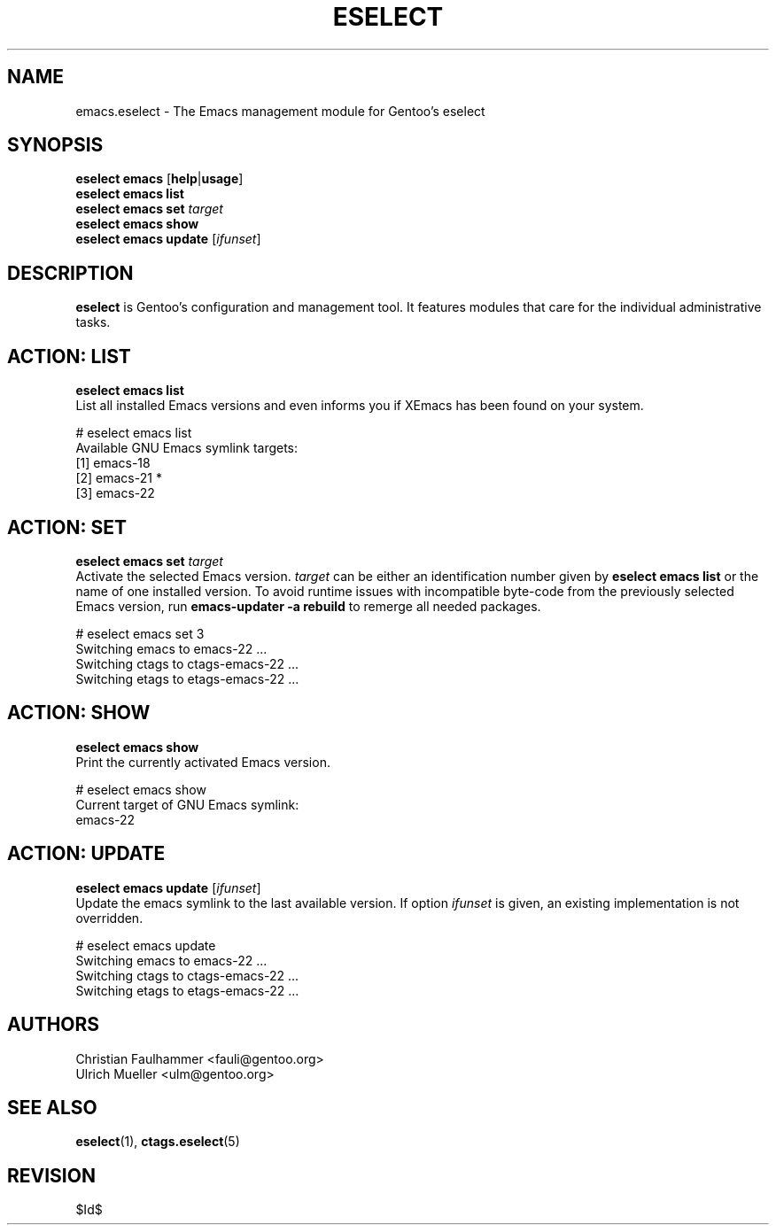 .\" Copyright 2007-2008 Gentoo Foundation
.\" Distributed under the terms of the GNU General Public License v2
.\" $Id$
.\"
.TH ESELECT 5 "December 2008" "Gentoo Linux" eselect
.SH NAME
emacs.eselect \- The Emacs management module for Gentoo's eselect
.SH SYNOPSIS
.B eselect emacs
.RB [ help | usage ]
.br
.B eselect emacs list
.br
.B eselect emacs set
.I target
.br
.B eselect emacs show
.br
.B eselect emacs update
.RI [ ifunset ]
.SH DESCRIPTION
.B eselect
is Gentoo's configuration and management tool.  It features modules
that care for the individual administrative tasks.
.SH ACTION: LIST
.B eselect emacs list
.br
List all installed Emacs versions and even informs you if XEmacs has
been found on your system.

# eselect emacs list
.br
Available GNU Emacs symlink targets:
.br
  [1]   emacs-18
  [2]   emacs-21 *
  [3]   emacs-22
.SH ACTION: SET
.B eselect emacs set
.I target
.br
Activate the selected Emacs version.
.I target
can be either an identification number given by
.B eselect emacs list
or the name of one installed version.  To avoid runtime issues with
incompatible byte-code from the previously selected Emacs version, run 
.B emacs-updater -a rebuild
to remerge all needed packages.

# eselect emacs set 3
.br
Switching emacs to emacs-22 ...
.br
Switching ctags to ctags-emacs-22 ...
.br
Switching etags to etags-emacs-22 ...
.SH ACTION: SHOW
.B eselect emacs show
.br
Print the currently activated Emacs version.

# eselect emacs show
.br
Current target of GNU Emacs symlink:
.br
  emacs-22
.SH ACTION: UPDATE
.B eselect emacs update
.RI [ ifunset ]
.br
Update the emacs symlink to the last available version.  If option
.I ifunset
is given, an existing implementation is not overridden.

# eselect emacs update
.br
Switching emacs to emacs-22 ...
.br
Switching ctags to ctags-emacs-22 ...
.br
Switching etags to etags-emacs-22 ...
.SH AUTHORS
Christian Faulhammer <fauli@gentoo.org>
.br
Ulrich Mueller <ulm@gentoo.org>
.SH SEE ALSO
.BR eselect (1),
.BR ctags.eselect (5)
.SH REVISION
$Id$
